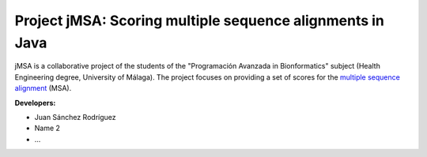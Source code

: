 Project jMSA: Scoring multiple sequence alignments in Java
==========================================================

jMSA is a collaborative project of the students of the "Programación Avanzada in Bionformatics" subject
(Health Engineering degree, University of Málaga). The project focuses on providing a set of scores for the
`multiple sequence alignment <https://en.wikipedia.org/wiki/Multiple_sequence_alignment>`_  (MSA).

**Developers:**

* Juan Sánchez Rodríguez
* Name 2
* ...


